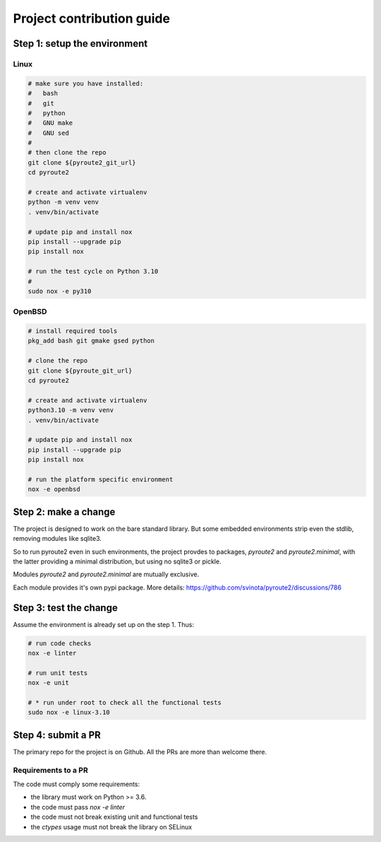 .. devcontribute:

Project contribution guide
==========================

Step 1: setup the environment
-----------------------------

Linux
+++++

.. code-block:: bash

   # make sure you have installed:
   #   bash
   #   git
   #   python
   #   GNU make
   #   GNU sed
   #
   # then clone the repo
   git clone ${pyroute2_git_url}
   cd pyroute2

   # create and activate virtualenv
   python -m venv venv
   . venv/bin/activate

   # update pip and install nox
   pip install --upgrade pip
   pip install nox

   # run the test cycle on Python 3.10
   #
   sudo nox -e py310

OpenBSD
+++++++

.. code-block:: bash

   # install required tools
   pkg_add bash git gmake gsed python

   # clone the repo
   git clone ${pyroute_git_url}
   cd pyroute2

   # create and activate virtualenv
   python3.10 -m venv venv
   . venv/bin/activate

   # update pip and install nox
   pip install --upgrade pip
   pip install nox

   # run the platform specific environment
   nox -e openbsd

Step 2: make a change
---------------------

The project is designed to work on the bare standard library.
But some embedded environments strip even the stdlib, removing
modules like sqlite3.

So to run pyroute2 even in such environments, the project provdes
to packages, `pyroute2` and `pyroute2.minimal`, with the latter
providing a minimal distribution, but using no sqlite3 or pickle.

Modules `pyroute2` and `pyroute2.minimal` are mutually exclusive.

Each module provides it's own pypi package.
More details: https://github.com/svinota/pyroute2/discussions/786

Step 3: test the change
-----------------------

Assume the environment is already set up on the step 1. Thus:

.. code-block:: bash

   # run code checks
   nox -e linter

   # run unit tests
   nox -e unit

   # * run under root to check all the functional tests
   sudo nox -e linux-3.10

Step 4: submit a PR
-------------------

The primary repo for the project is on Github. All the PRs
are more than welcome there.

Requirements to a PR
++++++++++++++++++++

The code must comply some requirements:

* the library must work on Python >= 3.6.
* the code must pass `nox -e linter`
* the code must not break existing unit and functional tests
* the `ctypes` usage must not break the library on SELinux
